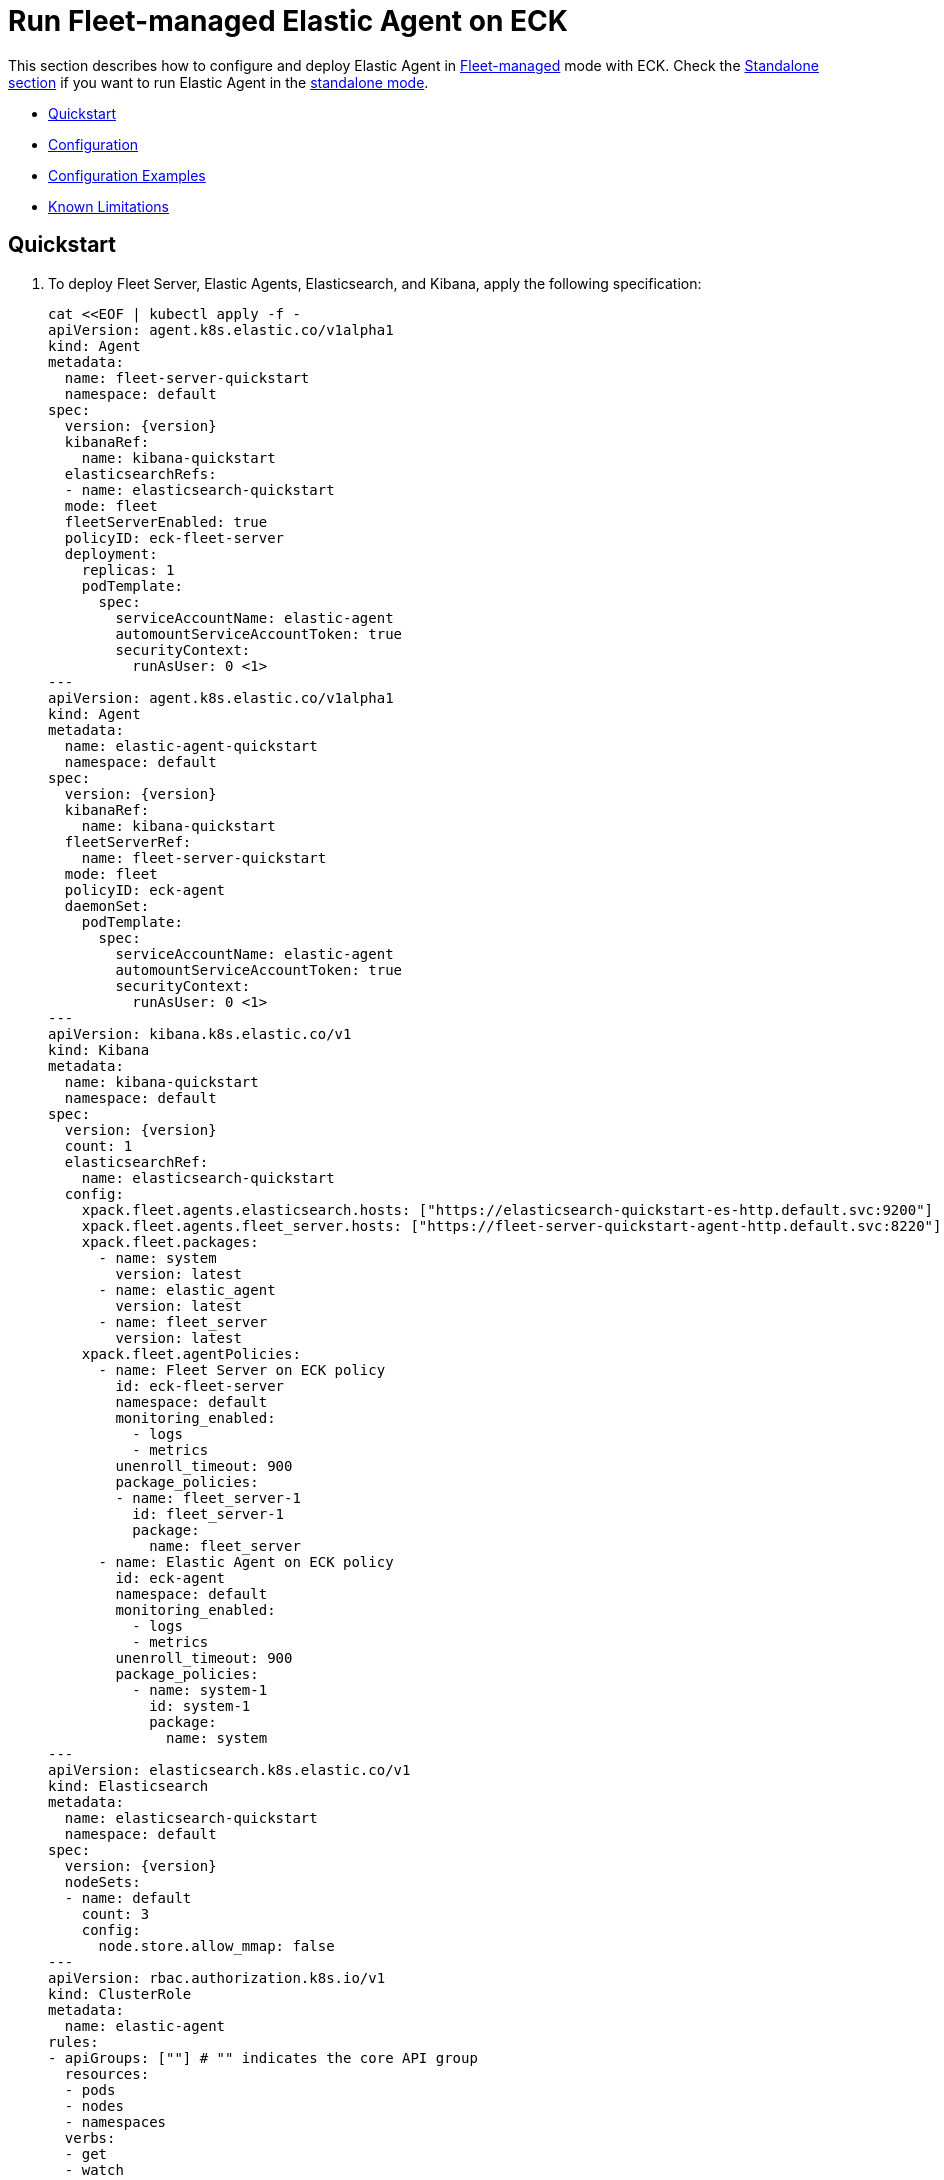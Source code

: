 :page_id: elastic-agent-fleet
:agent_recipes: https://raw.githubusercontent.com/elastic/cloud-on-k8s/{eck_release_branch}/config/recipes/elastic-agent
ifdef::env-github[]
****
link:https://www.elastic.co/guide/en/cloud-on-k8s/master/k8s-{page_id}.html[View this document on the Elastic website]
****
endif::[]
[id="{p}-{page_id}"]
= Run Fleet-managed Elastic Agent on ECK

This section describes how to configure and deploy Elastic Agent in link:https://www.elastic.co/guide/en/fleet/current/elastic-agent-installation.html[Fleet-managed] mode with ECK. Check the link:k8s-elastic-agent.html[Standalone section] if you want to run Elastic Agent in the link:https://www.elastic.co/guide/en/fleet/current/install-standalone-elastic-agent.html[standalone mode].

* <<{p}-elastic-agent-fleet-quickstart,Quickstart>>
* <<{p}-elastic-agent-fleet-configuration,Configuration>>
* <<{p}-elastic-agent-fleet-configuration-examples,Configuration Examples>>
* <<{p}-elastic-agent-fleet-known-limitations,Known Limitations>>

[id="{p}-elastic-agent-fleet-quickstart"]
== Quickstart

. To deploy Fleet Server, Elastic Agents, Elasticsearch, and Kibana, apply the following specification:
+
[source,yaml,subs="attributes,callouts,+macros"]
----
cat $$<<$$EOF | kubectl apply -f -
apiVersion: agent.k8s.elastic.co/v1alpha1
kind: Agent
metadata:
  name: fleet-server-quickstart
  namespace: default
spec:
  version: {version}
  kibanaRef:
    name: kibana-quickstart
  elasticsearchRefs:
  - name: elasticsearch-quickstart
  mode: fleet
  fleetServerEnabled: true
  policyID: eck-fleet-server
  deployment:
    replicas: 1
    podTemplate:
      spec:
        serviceAccountName: elastic-agent
        automountServiceAccountToken: true
        securityContext:
          runAsUser: 0 <1>
---
apiVersion: agent.k8s.elastic.co/v1alpha1
kind: Agent
metadata:
  name: elastic-agent-quickstart
  namespace: default
spec:
  version: {version}
  kibanaRef:
    name: kibana-quickstart
  fleetServerRef:
    name: fleet-server-quickstart
  mode: fleet
  policyID: eck-agent
  daemonSet:
    podTemplate:
      spec:
        serviceAccountName: elastic-agent
        automountServiceAccountToken: true
        securityContext:
          runAsUser: 0 <1>
---
apiVersion: kibana.k8s.elastic.co/v1
kind: Kibana
metadata:
  name: kibana-quickstart
  namespace: default
spec:
  version: {version}
  count: 1
  elasticsearchRef:
    name: elasticsearch-quickstart
  config:
    xpack.fleet.agents.elasticsearch.hosts: ["https://elasticsearch-quickstart-es-http.default.svc:9200"]
    xpack.fleet.agents.fleet_server.hosts: ["https://fleet-server-quickstart-agent-http.default.svc:8220"]
    xpack.fleet.packages:
      - name: system
        version: latest
      - name: elastic_agent
        version: latest
      - name: fleet_server
        version: latest
    xpack.fleet.agentPolicies:
      - name: Fleet Server on ECK policy
        id: eck-fleet-server
        namespace: default
        monitoring_enabled:
          - logs
          - metrics
        unenroll_timeout: 900
        package_policies:
        - name: fleet_server-1
          id: fleet_server-1
          package:
            name: fleet_server
      - name: Elastic Agent on ECK policy
        id: eck-agent
        namespace: default
        monitoring_enabled:
          - logs
          - metrics
        unenroll_timeout: 900
        package_policies:
          - name: system-1
            id: system-1
            package:
              name: system
---
apiVersion: elasticsearch.k8s.elastic.co/v1
kind: Elasticsearch
metadata:
  name: elasticsearch-quickstart
  namespace: default
spec:
  version: {version}
  nodeSets:
  - name: default
    count: 3
    config:
      node.store.allow_mmap: false
---
apiVersion: rbac.authorization.k8s.io/v1
kind: ClusterRole
metadata:
  name: elastic-agent
rules:
- apiGroups: [""] # "" indicates the core API group
  resources:
  - pods
  - nodes
  - namespaces
  verbs:
  - get
  - watch
  - list
- apiGroups: ["coordination.k8s.io"]
  resources:
  - leases
  verbs:
  - get
  - create
  - update
---
apiVersion: v1
kind: ServiceAccount
metadata:
  name: elastic-agent
  namespace: default
---
apiVersion: rbac.authorization.k8s.io/v1
kind: ClusterRoleBinding
metadata:
  name: elastic-agent
subjects:
- kind: ServiceAccount
  name: elastic-agent
  namespace: default
roleRef:
  kind: ClusterRole
  name: elastic-agent
  apiGroup: rbac.authorization.k8s.io
EOF
----
+
<1> The root user is required to persist state in a hostPath volume and to trust the Elasticsearch CA in Fleet mode. See <<{p}_storing_local_state_in_host_path_volume>> for options to not run the Agent container as root.
+
Check <<{p}-elastic-agent-fleet-configuration-examples>> for more ready-to-use manifests.

ECK automatically configures secure connections between all components. Fleet will be set up, and all agents are enrolled in the default policy.

. Monitor the status of Fleet Server and Elastic Agent.

+
[source,sh]
----
kubectl get agent
----
+
[source,sh,subs="attributes"]
----
NAME            HEALTH   AVAILABLE   EXPECTED   VERSION      AGE
elastic-agent   green    3           3          {version}    14s
fleet-server    green    1           1          {version}    19s

----

. List all the Pods belonging to a given Elastic Agent specification.
+
[source,sh]
----
kubectl get pods --selector='agent.k8s.elastic.co/name=elastic-agent'
----
+
[source,sh]
----
NAME                        READY   STATUS    RESTARTS   AGE
elastic-agent-agent-t49fd   1/1     Running   0          54s
elastic-agent-agent-xbcxr   1/1     Running   0          54s
elastic-agent-agent-zqp55   1/1     Running   0          54s
----

. Access logs for one of the Pods.
+
[source,sh]
----
kubectl logs -f elastic-agent-agent-xbcxr
----

. Configure the policy used by Elastic Agents. Check link:https://www.elastic.co/guide/en/fleet/current/agent-policy.html[Elastic Agent policies] for more details.

[id="{p}-elastic-agent-fleet-configuration"]
== Configuration

Fleet-managed Elastic Agents must connect to Fleet Server to receive their configurations. You can deploy Fleet Server instances using ECKs Agent CRD with the appropriate configuration, as shown in <<{p}-elastic-agent-fleet-configuration-fleet-mode-and-fleet-server,Fleet mode and Fleet Server>>.

To know more about Fleet architecture and related components, check the Fleet link:https://www.elastic.co/guide/en/fleet/current/fleet-server.html[documentation].

[id="{p}-elastic-agent-fleet-configuration-fleet-mode-and-fleet-server"]
=== Fleet mode and Fleet Server
To run both Fleet Server and Elastic Agent in Fleet-managed mode, set the `mode` configuration element to `fleet`.

[source,yaml,subs="attributes,+macros"]
----
apiVersion: agent.k8s.elastic.co/v1alpha1
kind: Agent
metadata:
  name: elastic-agent-sample
spec:
  mode: fleet
----

To run Fleet Server, set the `fleetServerEnabled` configuration element to `true`, as shown in this example: 

[source,yaml,subs="attributes,+macros"]
----
apiVersion: agent.k8s.elastic.co/v1alpha1
kind: Agent
metadata:
  name: fleet-server-sample
spec:
  mode: fleet
  fleetServerEnabled: true
----
You can leave the default value `false` for any other case.

[id="{p}-elastic-agent-fleet-configuration-required-kibana-configuration"]
=== Configure Kibana

To have Fleet running properly, the following settings must be correctly set in the Kibana configuration:

[source,yaml,subs="attributes,+macros"]
----
apiVersion: kibana.k8s.elastic.co/v1
kind: Kibana
metadata:
  name: kibana-sample
spec:
  config:
    xpack.fleet.agents.elasticsearch.hosts: ["https://elasticsearch-sample-es-http.default.svc:9200"]
    xpack.fleet.agents.fleet_server.hosts: ["https://fleet-server-sample-agent-http.default.svc:8220"]
    xpack.fleet.packages:
      - name: system
        version: latest
      - name: elastic_agent
        version: latest
      - name: fleet_server
        version: latest
    xpack.fleet.agentPolicies:
      - name: Fleet Server on ECK policy
        id: eck-fleet-server
        namespace: default
        monitoring_enabled:
          - logs
          - metrics
        unenroll_timeout: 900
        package_policies:
        - name: fleet_server-1
          id: fleet_server-1
          package:
            name: fleet_server
      - name: Elastic Agent on ECK policy
        id: eck-agent
        namespace: default
        monitoring_enabled:
          - logs
          - metrics
        unenroll_timeout: 900
        is_default: true
        package_policies:
          - name: system-1
            id: system-1
            package:
              name: system
----

*  `xpack.fleet.agents.elasticsearch.hosts` must point to the Elasticsearch cluster where Elastic Agents should send data. For ECK-managed Elasticsearch clusters ECK creates a Service accessible through `https://ES_RESOURCE_NAME-es-http.ES_RESOURCE_NAMESPACE.svc:9200` URL, where `ES_RESOURCE_NAME` is the name of Elasticsearch resource and `ES_RESOURCE_NAMESPACE` is the namespace it was deployed within. See <<{p}_storing_local_state_in_host_path_volume>> for details on adjusting this field when running agent as non-root as it becomes required.

*  `xpack.fleet.agents.fleet_server.hosts` must point to Fleet Server that Elastic Agents should connect to. For ECK-managed Fleet Server instances, ECK creates a Service accessible through `https://FS_RESOURCE_NAME-agent-http.FS_RESOURCE_NAMESPACE.svc:8220` URL, where `FS_RESOURCE_NAME` is the name of Elastic Agent resource with Fleet Server enabled and `FS_RESOURCE_NAMESPACE` is the namespace it was deployed in.

*  `xpack.fleet.packages` are required packages to enable Fleet Server and Elastic Agents to enroll. 

*  `xpack.fleet.agentPolicies` policies are needed for Fleet Server and Elastic Agents to enroll to, check https://www.elastic.co/guide/en/fleet/current/agent-policy.html for more information.

[id="{p}-elastic-agent-fleet-configuration-setting-referenced-resources"]
=== Set referenced resources

Both Fleet Server and Elastic Agent in Fleet mode can be automatically set up with Fleet by ECK. The ECK operator can set up Fleet in Kibana (which otherwise requires manual steps) and enroll Fleet Server in the default Fleet Server policy. Elastic Agent can be automatically enrolled in the default Elastic Agent policy. To allow ECK to set this up, provide a reference to a ECK-managed Kibana through the `kibanaRef` configuration element.

[source,yaml,subs="attributes,+macros"]
----
apiVersion: agent.k8s.elastic.co/v1alpha1
kind: Agent
metadata:
  name: fleet-server-sample
spec:
  kibanaRef:
    name: kibana
----

ECK can also facilitate the connection between Elastic Agents and a ECK-managed Fleet Server. To allow ECK to set this up, provide a reference to Fleet Server through the `fleetServerRef` configuration element.

[source,yaml,subs="attributes,+macros"]
----
apiVersion: agent.k8s.elastic.co/v1alpha1
kind: Agent
metadata:
  name: elastic-agent-sample
spec:
  fleetServerRef:
    name: fleet-server-sample
----


Set the `elasticsearchRefs` element in your Fleet Server to point to the Elasticsearch cluster that will manage Fleet. Leave `elasticsearchRefs` empty or unset it for any Elastic Agent running in Fleet mode as the Elasticsearch cluster to target will come from Kibana's `xpack.fleet.agents.elasticsearch.hosts` configuration element.

NOTE: Currently, Elastic Agent in Fleet mode supports only a single output, so only a single Elasticsearch cluster can be referenced.

[source,yaml,subs="attributes,+macros"]
----
apiVersion: agent.k8s.elastic.co/v1alpha1
kind: Agent
metadata:
  name: fleet-server-sample
spec:
  elasticsearchRefs:
  - name: elasticsearch-sample
----

By default, every reference targets all instances in your Elasticsearch, Kibana and Fleet Server deployments, respectively. If you want to direct traffic to specific instances, refer to <<{p}-traffic-splitting>> for more information and examples.

[id="{p}-elastic-agent-fleet-configuration-custom-configuration"]
=== Customize Elastic Agent configuration

In contrast to Elastic Agents in standalone mode, the configuration is managed through Fleet, and it cannot be defined through `config` or `configRef` elements.

[id="{p}-elastic-agent-fleet-configuration-upgrade-specification"]
=== Upgrade the Elastic Agent specification

You can upgrade the Elastic Agent version or change settings by editing the YAML specification file. ECK applies the changes by performing a rolling restart of the Agent's Pods. Depending on the settings that you used, ECK will set up Fleet in Kibana, enrolls the agent in Fleet, or restarts Elastic Agent on certificate rollover.

[id="{p}-elastic-agent-fleet-configuration-chose-the-deployment-model"]
=== Choose the deployment model

Depending on the use case, Elastic Agent may need to be deployed as a link:https://kubernetes.io/docs/concepts/workloads/controllers/deployment/[Deployment] or a link:https://kubernetes.io/docs/concepts/workloads/controllers/daemonset/[DaemonSet]. To choose how to deploy your Elastic Agents, provide a `podTemplate` element under the `deployment` or the `daemonSet` element in the specification. If you choose the `deployment` option, you can additionally specify the link:https://kubernetes.io/docs/concepts/workloads/controllers/deployment/#strategy[strategy] used to replace old Pods with new ones.

Similarly, you can set the link:https://kubernetes.io/docs/tasks/manage-daemon/update-daemon-set/[update strategy] when deploying as a DaemonSet. This allows you to control the rollout speed for new configuration by modifying the `maxUnavailable` setting:

[source,yaml,subs="attributes,+macros"]
----
apiVersion: agent.k8s.elastic.co/v1alpha1
kind: Agent
metadata:
  name: elastic-agent-sample
spec:
  version: {version}
  daemonSet:
    strategy:
      type: RollingUpdate
      rollingUpdate:
        maxUnavailable: 3
...
----

Refer to <<{p}-compute-resources-beats-agent>> for more information on how to use the Pod template to adjust the resources given to Elastic Agent.

[id="{p}-elastic-agent-fleet-configuration-role-based-access-control"]
=== Role Based Access Control for Elastic Agent

Some Elastic Agent features, such as the link:https://epr.elastic.co/package/kubernetes/0.2.8/[Kubernetes integration], require that Agent Pods interact with Kubernetes APIs. This functionality requires specific permissions. Standard Kubernetes link:https://kubernetes.io/docs/reference/access-authn-authz/rbac/[RBAC] rules apply. For example, to allow API interactions:

[source,yaml,subs="attributes,+macros"]
----
apiVersion: agent.k8s.elastic.co/v1alpha1
kind: Agent
metadata:
  name: elastic-agent-sample
spec:
  version: {version}
  elasticsearchRefs:
  - name: elasticsearch-sample
  daemonSet:
    podTemplate:
      spec:
        automountServiceAccountToken: true
        serviceAccountName: elastic-agent
...
---
apiVersion: rbac.authorization.k8s.io/v1
kind: ClusterRole
metadata:
  name: elastic-agent
rules:
- apiGroups: [""] # "" indicates the core API group
  resources:
  - namespaces
  - pods
  - nodes
  - nodes/metrics
  - nodes/proxy
  - nodes/stats
  - events
  verbs:
  - get
  - watch
  - list
- nonResourceURLs:
  - /metrics
  verbs:
  - get
  - watch
  - list
---
apiVersion: v1
kind: ServiceAccount
metadata:
  name: elastic-agent
  namespace: default
---
apiVersion: rbac.authorization.k8s.io/v1
kind: ClusterRoleBinding
metadata:
  name: elastic-agent
subjects:
- kind: ServiceAccount
  name: elastic-agent
  namespace: default
roleRef:
  kind: ClusterRole
  name: elastic-agent
  apiGroup: rbac.authorization.k8s.io
----

[id="{p}-elastic-agent-fleet-configuration-deploying-in-secured-clusters"]
=== Deploy Elastic Agent in secured clusters

To deploy Elastic Agent in clusters with the Pod Security Policy admission controller enabled, or in <<{p}-openshift-agent,OpenShift>> clusters, you might need to grant additional permissions to the Service Account used by the Elastic Agent Pods. Those Service Accounts must be bound to a Role or ClusterRole that has `use` permission for the required Pod Security Policy or Security Context Constraints. Different Elastic Agent integrations might require different settings set in their PSP/link:{p}-openshift-agent.html[SCC].

[id="{p}-elastic-agent-fleet-configuration-customize-fleet-server-service"]
=== Customize Fleet Server Service

By default, ECK creates a Service for Fleet Server that Elastic Agents can connect through. You can customize it using the `http` configuration element. Check more information on how to link:k8s-services.html[make changes] to the Service and link:k8s-tls-certificates.html[customize] the TLS configuration.

[id="{p}-elastic-agent-control-fleet-policy-selection"]
=== Control Fleet policy selection

ECK uses the default policy to enroll Elastic Agents in Fleet and the default Fleet Server policy to enroll Fleet Server. A different policy can be chosen by using the `policyID` attribute in the Elastic Agent resource:
[source,yaml]
----

apiVersion: agent.k8s.elastic.co/v1alpha1
kind: Agent
metadata:
  name: fleet-server-sample
spec:
  policyID: my-custom-policy
...
----

Please note that the environment variables related to policy selection mentioned in the Elastic Agent link:https://www.elastic.co/guide/en/fleet/current/agent-environment-variables.html[docs] like `FLEET_SERVER_POLICY_ID` will be managed by the ECK operator.


[id="{p}-elastic-agent-running-as-a-non-root-user"]
// tag::configuration-example-elastic-agent-running-as-a-non-root-user[]
=== Running as a non-root user

In order to run Elastic Agent as a non-root user you must choose how you want to persist data to the Agent's volume.

1. Run Elastic Agent with an `emptyDir` volume. This has the downside of not persisting data between restarts of the Elastic Agent which can duplicate work done by the previous running Agent.
2. Run Elastic Agent with a `hostPath` volume in addition to a `Daemonset` running as `root` that maintains permissions for the `agent` user.

In addition to these decisions, if you are running Elastic Agent in Fleet mode as a non-root user you must configure Kibana to accept the CA of the Elasticsearch Cluster.

To run Elastic Agent with an `emptyDir` volume.

[source,yaml]
----
apiVersion: agent.k8s.elastic.co/v1alpha1
kind: Agent
metadata:
  name: fleet-server
spec:
  deployment:
    podTemplate:
      spec:
        securityContext: <1>
          fsGroup: 1000
        volumes:
        - name: agent-data
          emptyDir: {}
...
----
<1> Gid 1000 is the default group at which the Agent container runs. Adjust as necessary if `runAsGroup` has been modified.

To run Elastic Agent with a `hostPath` volume and a `Daemonset` to maintain permissions.

[source,yaml]
----
apiVersion: agent.k8s.elastic.co/v1alpha1
kind: Agent
metadata:
  name: fleet-server-sample
  namespace: elastic-apps
spec:
  mode: fleet
  fleetServerEnabled: true
  deployment: {}
...
---
apiVersion: agent.k8s.elastic.co/v1alpha1
kind: Agent
metadata:
  name: elastic-agent-sample
  namespace: elastic-apps
spec:
  daemonSet: {}
...
---
apiVersion: apps/v1
kind: DaemonSet
metadata:
  name: manage-agent-hostpath-permissions
  namespace: elastic-apps
spec:
  selector:
    matchLabels:
      name: manage-agent-hostpath-permissions
  template:
    metadata:
      labels:
        name: manage-agent-hostpath-permissions
    spec:
      # serviceAccountName: elastic-agent <1>
      volumes:
        - hostPath:
            path: /var/lib/elastic-agent
            type: DirectoryOrCreate
          name: "agent-data"
      initContainers:
        - name: manage-agent-hostpath-permissions
          # image: registry.access.redhat.com/ubi8/ubi-minimal:latest <2>
          image: docker.io/bash:5.2.15
          resources:
            limits:
              cpu: 100m
              memory: 32Mi
          securityContext:
            # privileged: true <3>
            runAsUser: 0
          volumeMounts:
            - mountPath: /var/lib/elastic-agent
              name: agent-data
          command:
          - 'bash'
          - '-e'
          - '-c'
          - |-
            # Adjust this with /var/lib/elastic-agent/YOUR-NAMESPACE/YOUR-AGENT-NAME/state
            # Multiple directories are supported for the fleet-server + agent use case.
            dirs=(
              "/var/lib/elastic-agent/default/elastic-agent/state"
              "/var/lib/elastic-agent/default/fleet-server/state"
              )
            for dir in ${dirs[@]}; do
              mkdir -p "${dir}"
              # chcon is only required when running an an SELinux-enabled/OpenShift environment.
              # chcon -Rt svirt_sandbox_file_t "${dir}"
              chmod g+rw "${dir}"
              # Gid 1000 is the default group at which the Agent container runs. Adjust as necessary if `runAsGroup` has been modified.
              chgrp 1000 "${dir}"
              if [ -n "$(ls -A ${dir} 2>/dev/null)" ]
              then
                # Gid 1000 is the default group at which the Agent container runs. Adjust as necessary if `runAsGroup` has been modified.
                chgrp 1000 "${dir}"/*
                chmod g+rw "${dir}"/*
              fi
            done
      containers:
        - name: sleep
          image: gcr.io/google-containers/pause-amd64:3.2
----
<1> This is only required when running in an SElinux-enabled/OpenShift environment. Ensure this user has been added to the privileged scc in the correct namespace. `oc adm policy add-scc-to-user privileged -z elastic-agent -n elastic-apps`
<2> UBI is only required when needing the `chcon` binary when running in an SELinux-enabled/OpenShift environment. If that is not required then the following smaller image can be used instead: `docker.io/bash:5.2.15`
<3> Privileged is only required when running in an SElinux-enabled/OpenShift environment.

When running Agent in fleet mode as a non-root user Kibana must be configured in order to properly accept the CA of the Elasticsearch cluster.

[source,yaml]
----
---
apiVersion: kibana.k8s.elastic.co/v1
kind: Kibana
metadata:
  name: kibana-sample
spec:
  config:
    # xpack.fleet.agents.elasticsearch.hosts: <1>
    xpack.fleet.agents.fleet_server.hosts: ["https://fleet-server-sample-agent-http.default.svc:8220"]
    xpack.fleet.outputs:
    - id: eck-fleet-agent-output-elasticsearch
      is_default: true
      name: eck-elasticsearch
      type: elasticsearch
      hosts:
      - "https://elasticsearch-sample-es-http.default.svc:9200" <2>
      ssl:
        certificate_authorities: ["/mnt/elastic-internal/elasticsearch-association/default/elasticsearch-sample/certs/ca.crt"] <3>
----

<1> This entry must not exist when running agent in fleet mode as a non-root user.
<2> Note that the correct URL for Elasticsearch is `https://ELASTICSEARCH_NAME-es-http.YOUR-NAMESPACE.svc:9200`
<3> Note that the correct path for Elasticsearch `certificate_authorities` is `/mnt/elastic-internal/elasticsearch-association/YOUR-NAMESPACE/ELASTICSEARCH-NAME/certs/ca.crt`

// end::configuration-example-elastic-agent-running-as-a-non-root-user[]

[id="{p}-elastic-agent-fleet-configuration-examples"]
== Configuration Examples

This section contains manifests that illustrate common use cases, and can be your starting point in exploring Elastic Agent deployed with ECK. These manifests are self-contained and work out-of-the-box on any non-secured Kubernetes cluster. They all contain a three-node Elasticsearch cluster, a single Kibana instance and a single Fleet Server instance.

CAUTION: The examples in this section are for illustration purposes only and should not be considered to be production-ready. Some of these examples use the `node.store.allow_mmap: false` setting which has performance implications and should be tuned for production workloads, as described in <<{p}-virtual-memory>>.


=== System and Kubernetes integrations

[source,sh,subs="attributes"]
----
kubectl apply -f {agent_recipes}/fleet-kubernetes-integration.yaml
----
Deploys Elastic Agent as a DaemonSet in Fleet mode with System and Kubernetes integrations enabled. System integration collects syslog logs, auth logs and system metrics (for CPU, I/O, filesystem, memory, network, process and others). Kubernetes integrations collects API server, Container, Event, Node, Pod, Volume and system metrics.

=== System and Kubernetes integrations running as non-root

[source,sh,subs="attributes"]
----
kubectl apply -f {agent_recipes}/fleet-kubernetes-integration-nonroot.yaml
----
The provided example is functionally identical to the previous section but runs the Elastic Agent processes (both the Elastic Agent running as the Fleet server and the Elastic Agent connected to Fleet) as a non-root user by utilizing a Daemonset to ensure directory and file permissions. *Note* The Daemonset itself must run as root to set up permissions.

=== Custom logs integration with autodiscover

[source,sh,subs="attributes"]
----
kubectl apply -f {agent_recipes}/fleet-custom-logs-integration.yaml
----

Deploys Elastic Agent as a DaemonSet in Fleet mode with Custom Logs integration enabled. Collects logs from all Pods in the `default` namespace using autodiscover feature.


=== APM integration

[source,sh,subs="attributes"]
----
kubectl apply -f {agent_recipes}/fleet-apm-integration.yaml
----

Deploys single instance Elastic Agent Deployment in Fleet mode with APM integration enabled.

[id="{p}-elastic-agent-fleet-known-limitations"]
== Known limitations

=== Running as root and within a single namespace (ECK < 2.10.0 and Agent < 7.14.0)
Until version 7.14.0 and ECK version 2.10.0, Elastic Agent in Fleet mode has to run as root and in the same namespace as the Elasticsearch cluster it connects to. 

This was due to configuration limitations in Fleet/Elastic Agent. ECK needed to establish trust between Elastic Agents and Elasticsearch. ECK was only able to fetch the required Elasticsearch CA correctly if both resources are in the same namespace.
As of Elastic Stack version 7.14.0 and ECK version 2.10.0 it is also possible to run Elastic Agent and Fleet as a non-root user. See <<{p}_storing_local_state_in_host_path_volume>> for instructions.
To establish trust, the Pod needs to update the CA store through a call to `update-ca-trust` before Elastic Agent runs. To call it successfully, the Pod needs to run with elevated privileges.

=== Running Endpoint Security integration
Running Endpoint Security link:https://www.elastic.co/guide/en/security/current/install-endpoint.html[integration] is not yet supported in containerized environments, like Kubernetes. This is not an ECK limitation, but the limitation of the integration itself. Note that you can use ECK to deploy Elasticsearch, Kibana and Fleet Server, and add Endpoint Security integration to your policies if Elastic Agents running those policies are deployed in non-containerized environments.

=== Fleet Server initialization fails on minikube when CNI is disabled
When deployed with ECK, the Fleet Server Pod makes an HTTP call to itself during Fleet initialization using its Service. Since a link:https://github.com/kubernetes/minikube/issues/1568[Pod cannot reach itself through its Service on minikube] when CNI is disabled, the call hangs until the connection times out and the Pod enters a crash loop.

Solution: enable CNI when starting minikube: `minikube start --cni=true`.

// tag::elastic-agent-fleet-known-limitations-local-state[]

=== Storing local state in host path volume
Elastic Agent managed by ECK stores local state in a host path volume by default. This ensures that integrations run by the agent can continue their work without duplicating work that has already been done after the Pod has been recreated for example because of a Pod configuration change. Multiple replicas of an agent, for example Fleet Servers, can not be deployed on the same underlying Kubernetes node as they would try to use the same host path. There are 2 options for managing this feature:

1. If local state storage in `hostPath` volumes is not desired this can be turned off by configuring an `emptyDir` volume instead.
2. If local state storage is still desired but running the Agent container as root is not allowed, then you can run a `DaemonSet` that adjusts the permissions for the Agent local state on each Node prior to running Elastic Agent. *Note that this `DaemonSet` must be `runAsUser: 0` and possibly `privileged: true`*. *Also note the Kibana changes required to trust the Elasticsearch CA when running in fleet mode*.

Full configuration examples exist in  <<{p}-elastic-agent-running-as-a-non-root-user>>.

// end::elastic-agent-fleet-known-limitations-local-state[]
